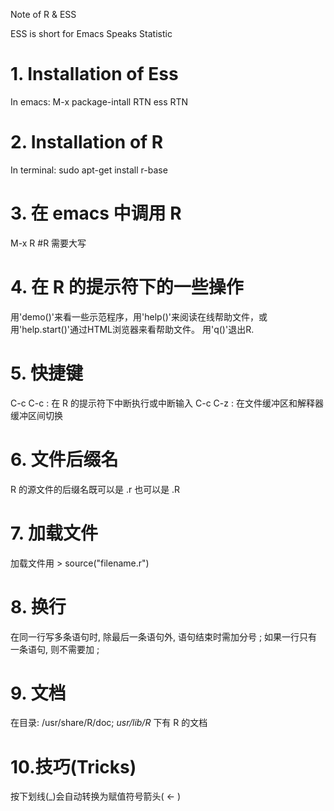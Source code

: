 Note of R & ESS

ESS is short for Emacs Speaks Statistic

* 1. Installation of Ess
  In emacs: M-x package-intall RTN ess RTN
* 2. Installation of R
  In terminal: sudo apt-get install r-base
* 3. 在 emacs 中调用 R
  M-x R						#R 需要大写
* 4. 在 R 的提示符下的一些操作
  用'demo()'来看一些示范程序，用'help()'来阅读在线帮助文件，或
  用'help.start()'通过HTML浏览器来看帮助文件。
  用'q()'退出R.
* 5. 快捷键
  C-c C-c : 在 R 的提示符下中断执行或中断输入
  C-c C-z : 在文件缓冲区和解释器缓冲区间切换
* 6. 文件后缀名
  R 的源文件的后缀名既可以是 .r 也可以是 .R
* 7. 加载文件
  加载文件用 > source("filename.r")
* 8. 换行
  在同一行写多条语句时, 除最后一条语句外, 语句结束时需加分号 ;
  如果一行只有一条语句, 则不需要加 ;
* 9. 文档
  在目录: /usr/share/R/doc; /usr/lib/R/ 下有 R 的文档
* 10.技巧(Tricks)
  按下划线(_)会自动转换为赋值符号箭头( <- )
